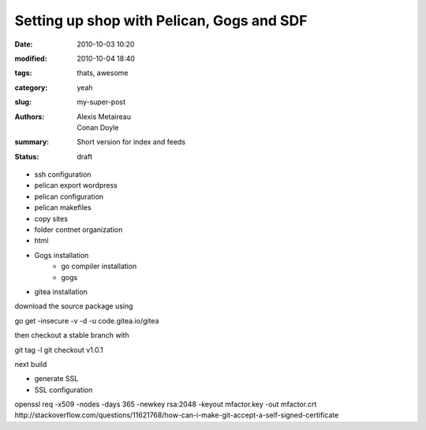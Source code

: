 Setting up shop with Pelican, Gogs and SDF
##########################################

:date: 2010-10-03 10:20

:modified: 2010-10-04 18:40
:tags: thats, awesome
:category: yeah
:slug: my-super-post
:authors: Alexis Metaireau, Conan Doyle
:summary: Short version for index and feeds
:status: draft

- ssh configuration
- pelican export wordpress
- pelican configuration
- pelican makefiles
- copy sites
- folder contnet organization
- html
- Gogs installation
    - go compiler installation
    - gogs
- gitea installation
download the source package using

go get -insecure -v -d -u code.gitea.io/gitea

then checkout a stable branch with

git tag -l
git checkout v1.0.1

next build

- generate SSL
- SSL configuration
openssl req -x509 -nodes -days 365 -newkey rsa:2048 -keyout mfactor.key -out mfactor.crt
http://stackoverflow.com/questions/11621768/how-can-i-make-git-accept-a-self-signed-certificate
